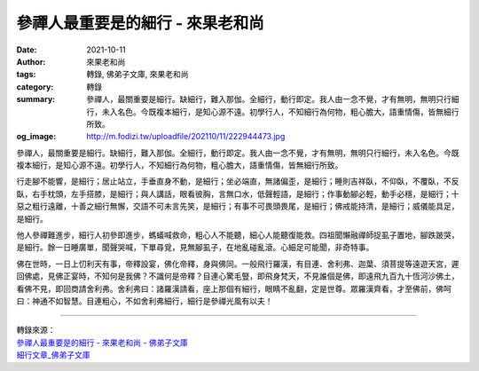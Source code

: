 參禪人最重要是的細行 - 來果老和尚
#################################

:date: 2021-10-11
:author: 來果老和尚
:tags: 轉錄, 佛弟子文庫, 來果老和尚
:category: 轉錄
:summary: 參禪人，最關重要是細行。缺細行，難入那伽。全細行，動行即定。我人由一念不覺，才有無明，無明只行細行，未入名色。今既複本細行，是知心源不遠。初學行人，不知細行為何物，粗心膽大，語重情傷，皆無細行所致。
:og_image: http://m.fodizi.tw/uploadfile/202110/11/222944473.jpg


.. image:: http://m.fodizi.tw/uploadfile/202110/11/222944473.jpg
   :align: center
   :alt: 參禪人最重要是的細行

參禪人，最關重要是細行。缺細行，難入那伽。全細行，動行即定。我人由一念不覺，才有無明，無明只行細行，未入名色。今既複本細行，是知心源不遠。初學行人，不知細行為何物，粗心膽大，語重情傷，皆無細行所致。

行走腳不能響，是細行；居止站立，手垂直身不動，是細行；坐必端直，無諸偏歪，是細行；睡則吉祥臥，不仰臥，不覆臥，不反臥，右手枕頭，左手搭膝，是細行；與人講話，眼看彼胸，言無口水，低聲輕語，是細行；作事動腳必輕，動手必穩，是細行；十惡之粗行遠離，十善之細行無懈，交語不可未言先笑，是細行；有事不可畏頭畏尾，是細行；佛戒能持清，是細行；威儀能具足，是細行。

他人參禪難進步，細行人初參即進步，螞蟻喊救命，粗心人不能聽，細心人能聽復能救。四祖聞懶融禪師捉虱子置地，腳跌跛哭，是細行。餘一日睡廣單，聞聲哭喊，下單尋覓，見無腳虱子，在地亂碰亂滾。心細足可能聞，非奇特事。

佛在世時，一日上忉利天有事，帝釋設宴，佛化帝釋，身與佛同。一般飛行羅漢，有目連、舍利弗、迦葉、須菩提等遠遊天宮，遲回佛處，見佛正宴時，不知何是我佛？不識何是帝釋？目連心驚毛豎，即飛身梵天，不見誰個是佛，即遠飛九百九十恆河沙佛土，看佛不見，即回商請舍利弗。舍利弗曰：諸羅漢請看，座上那個有細行，眼睛不亂翻，定是世尊。眾羅漢齊看，才至佛前，佛呵曰：神通不如智慧。目連粗心，不如舍利弗細行，細行是參禪光風有以夫！

----

| 轉錄來源：
| `參禪人最重要是的細行 - 來果老和尚 - 佛弟子文庫 <http://m.fodizi.tw/qt/qita/25617.html>`_
| `細行文章_佛弟子文庫 <http://so.fodizi.tw/mso.asp?keyword=%E7%B4%B0%E8%A1%8C>`_
